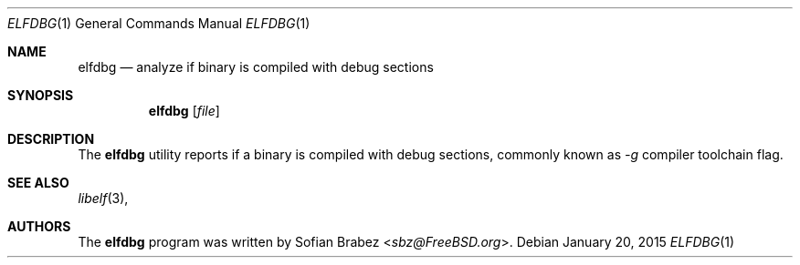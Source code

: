 .\" Copyright (c) 2015 Sofian Brabez <sbz@FreeBSD.org>
.\" All rights reserved.
.\"
.\" Redistribution and use in source and binary forms, with or without
.\" modification, are permitted provided that the following conditions
.\" are met:
.\" 1. Redistributions of source code must retain the above copyright
.\"    notice, this list of conditions and the following disclaimer.
.\" 2. Redistributions in binary form must reproduce the above copyright
.\"    notice, this list of conditions and the following disclaimer in the
.\"    documentation and/or other materials provided with the distribution.
.\"
.\" THIS SOFTWARE IS PROVIDED BY THE AUTHOR AND CONTRIBUTORS ``AS IS'' AND
.\" ANY EXPRESS OR IMPLIED WARRANTIES, INCLUDING, BUT NOT LIMITED TO, THE
.\" IMPLIED WARRANTIES OF MERCHANTABILITY AND FITNESS FOR A PARTICULAR PURPOSE
.\" ARE DISCLAIMED.  IN NO EVENT SHALL THE AUTHOR OR CONTRIBUTORS BE LIABLE
.\" FOR ANY DIRECT, INDIRECT, INCIDENTAL, SPECIAL, EXEMPLARY, OR CONSEQUENTIAL
.\" DAMAGES (INCLUDING, BUT NOT LIMITED TO, PROCUREMENT OF SUBSTITUTE GOODS
.\" OR SERVICES; LOSS OF USE, DATA, OR PROFITS; OR BUSINESS INTERRUPTION)
.\" HOWEVER CAUSED AND ON ANY THEORY OF LIABILITY, WHETHER IN CONTRACT, STRICT
.\" LIABILITY, OR TORT (INCLUDING NEGLIGENCE OR OTHERWISE) ARISING IN ANY WAY
.\" OUT OF THE USE OF THIS SOFTWARE, EVEN IF ADVISED OF THE POSSIBILITY OF
.\" SUCH DAMAGE.
.\"
.Dd January 20, 2015
.Dt ELFDBG 1
.Os
.Sh NAME
.Nm elfdbg
.Nd analyze if binary is compiled with debug sections
.Sh SYNOPSIS
.Nm
.Op Ar file
.Sh DESCRIPTION
The
.Nm
utility reports if a binary is compiled with debug sections, commonly
known as 
.Ar -g 
compiler toolchain flag.
.Sh SEE ALSO
.Xr libelf 3 ,
.Sh AUTHORS
.An -nosplit
The
.Nm
program was written by
.An Sofian Brabez Aq Mt sbz@FreeBSD.org .
